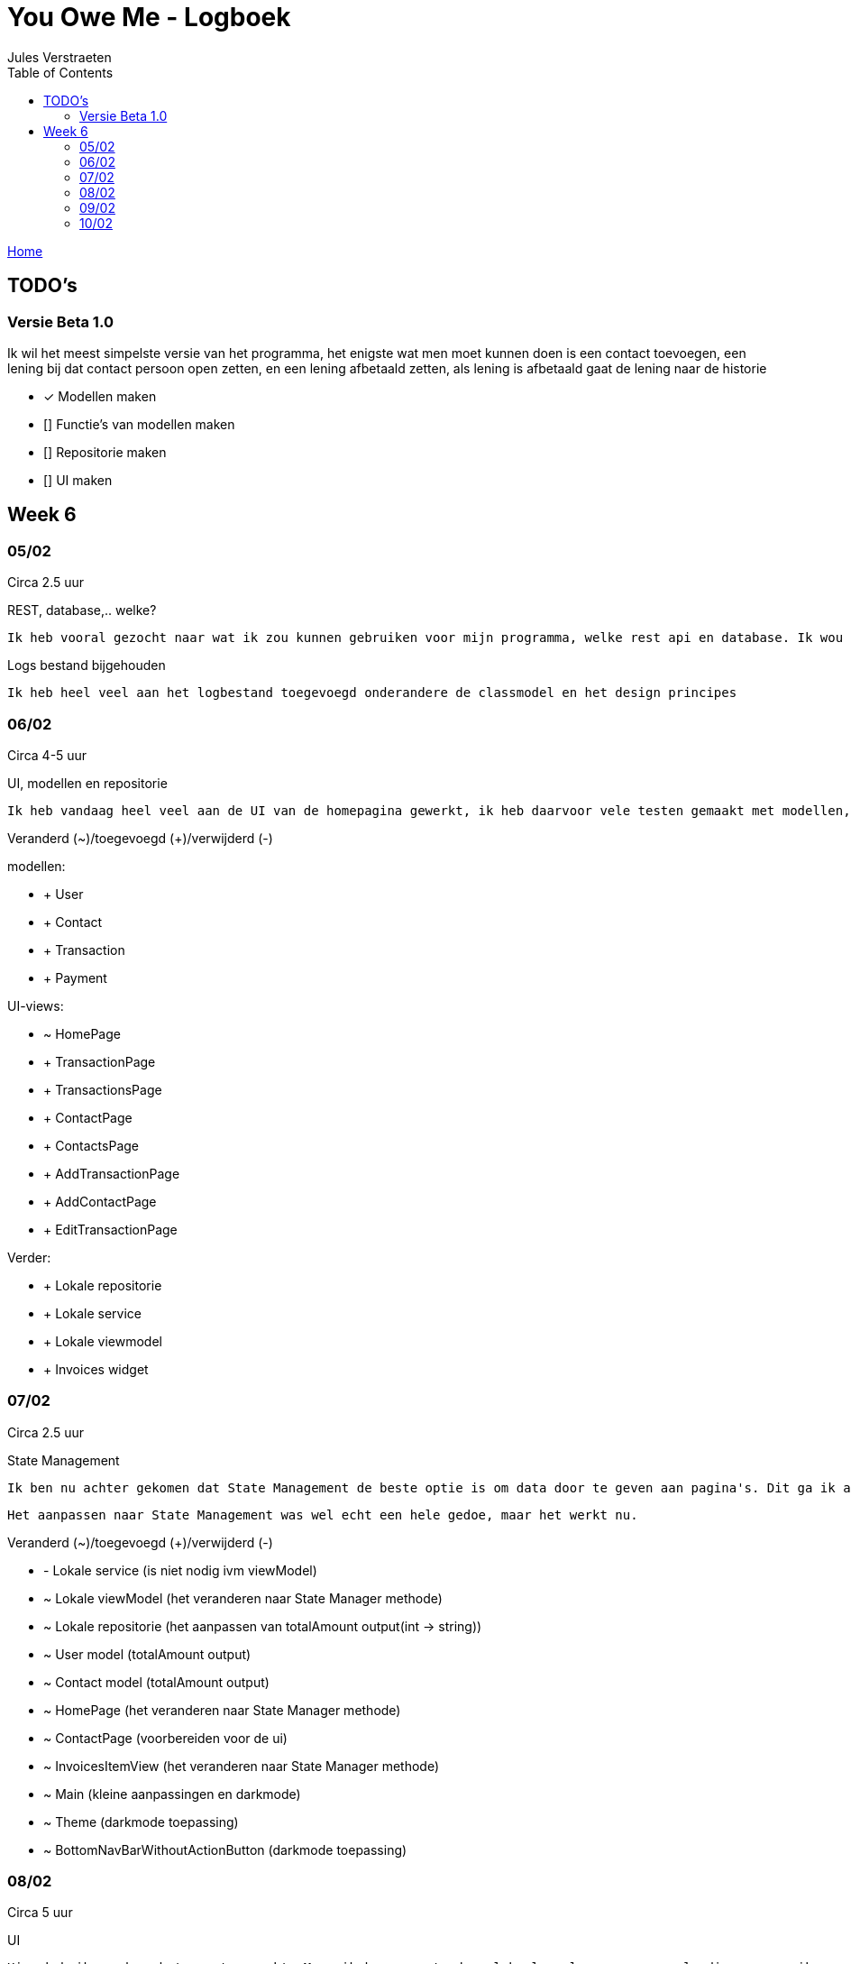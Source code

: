 = You Owe Me - Logboek
:author: Jules Verstraeten
:toc: auto
:imagesdir: images

link:home.adoc[Home]

== TODO's

=== Versie Beta 1.0
Ik wil het meest simpelste versie van het programma, het enigste wat men moet kunnen doen is een contact toevoegen, een lening bij dat contact persoon open zetten, en een lening afbetaald zetten, als lening is afbetaald gaat de lening naar de historie

    * [*] Modellen maken
    * [] Functie's van modellen maken
    * [] Repositorie maken
    * [] UI maken

== Week 6
=== 05/02
Circa 2.5 uur

[.lead]
REST, database,..  welke?

    Ik heb vooral gezocht naar wat ik zou kunnen gebruiken voor mijn programma, welke rest api en database. Ik wou eerst voor C# ASP.NET gaan omdat ik dit zou moeten leren voor mijn opleiding en het zou goed staan voor mijn portofolio. Maar achteraf ben ik gaan twijfelen tussen ASP.NET of Django. Hier ga ik later op terug komen. Database zou PostgreSQL zijn op Supabase, dit is ook nog niet 100% zeker.

[.lead]
Logs bestand bijgehouden

    Ik heb heel veel aan het logbestand toegevoegd onderandere de classmodel en het design principes

=== 06/02
Circa 4-5 uur

[.lead]
UI, modellen en repositorie

    Ik heb vandaag heel veel aan de UI van de homepagina gewerkt, ik heb daarvoor vele testen gemaakt met modellen, lokale repositorie, lokale service en lokale viewmodels, alles werkt na verwacht. Alle modellen zijn tot nu toe goed qua design. Ik moet alleen nog wel de voorwaardes instellen van de modellen.

[.lead]
Veranderd (~)/toegevoegd (+)/verwijderd (-)

modellen:

* + User
* + Contact
* + Transaction
* + Payment

UI-views:

* ~ HomePage
* + TransactionPage
* + TransactionsPage
* + ContactPage
* + ContactsPage
* + AddTransactionPage
* + AddContactPage
* + EditTransactionPage

Verder:

* + Lokale repositorie
* + Lokale service
* + Lokale viewmodel
* + Invoices widget

=== 07/02
Circa 2.5 uur

[.lead]
State Management

    Ik ben nu achter gekomen dat State Management de beste optie is om data door te geven aan pagina's. Dit ga ik aanpakken aan mijn applicatie. State Management houd in dat er geen data hoeven doorgegeven te worden aan pagina's maar dat dit centraal worden opgeslagen in de viewmodel.

    Het aanpassen naar State Management was wel echt een hele gedoe, maar het werkt nu.

[.lead]
Veranderd (~)/toegevoegd (+)/verwijderd (-)

* - Lokale service (is niet nodig ivm viewModel)
* ~ Lokale viewModel (het veranderen naar State Manager methode)
* ~ Lokale repositorie (het aanpassen van totalAmount output(int -> string))
* ~ User model (totalAmount output)
* ~ Contact model (totalAmount output)
* ~ HomePage (het veranderen naar State Manager methode)
* ~ ContactPage (voorbereiden voor de ui)
* ~ InvoicesItemView (het veranderen naar State Manager methode)
* ~ Main (kleine aanpassingen en darkmode)
* ~ Theme (darkmode toepassing)
* ~ BottomNavBarWithoutActionButton (darkmode toepassing)

=== 08/02
Circa 5 uur

[.lead]
UI

    Hier heb ik vandaag het meest gewerkt. Maar ik kwam nogsteeds wel heel veel vragen op, vele dingen snap ik nog niet echt hoe ik het best kan aanpakken en toepassen. Hiervoor ga ik binnenkort even goed onderzoeken.

[.lead]
Veranderd (~)/toegevoegd (+)/verwijderd (-)

* Modellen:
** ~ Contact (Alle transactie geven methode)
** ~ Transaction (GetAmountString, GetTitle en GetStatus methodes toegepast)
* Views:
** ~ ContactPage (Heel contactpage ui gemaakt, alleen nog functioneel maken)
* Widgets:
** + InvoiceItemviewContactWidget (de transacties module voor contactpage)
** + ToggleButton (Toggle button voor contactpage (moet nog wel universeel gemaakt worden en echt beter geschreven worden))
* Theme (geselecteerde text en opgeselecteerde text een vaste kleur gegeven)
* Lokale repositorie (Fetchuser aangepast)
* Main (ik heb daar de repo vastgezet)

=== 09/02
Circa 6 uur

[.lead]
UI
    
    Vandaag alleen aan de UI gewerkt, de contactpage is af, moet nog de listview items een klik functie geven. Sliding pages toegevoegd voor add_transaction en add_contact.

[.lead]
Veranderd (~)/toegevoegd (+)/verwijderd (-)

* Views:
** ~ Home Page (dropdown menu toegevoegd voor sorteren van listview (moet nog werken gemaakt worden))
** ~ Contact Page (UI is bijna helemaal en functioneel)
* Sliding Pages:
** + Sliding page voor Add Transaction en beetje gewerkt
** + Sliding page voor Add Contact
* Widgets:
** + Page View (PageView voor contact page (2 pagina's naast elkaar))
** + Text Fields (Text Field voor Slidepages)
** ~ Bottom Navbar Floating Actionbutton functioneel gemaakt
** ~ Invoices Itemview Contact (open en gesloten transacties opengesteld)
** ~ Invoices Itemview Home (beter gemaakt)
* ~ Contact model (getAllClosedTransactions voor de contactpage geimplementeerd)
* ~ Theme (textFieldFill standaard kleur gegeven (moet nog verbeterd worden) en een textHint kleur gegeven)
* + Navigation View Model (voor het navigeren van PageView)
* ~ Main (Extra provider toegevoegd(Navigation View Model))

=== 10/02
Circa 0.5 uur

[.lead]
Contact Page Debug

    Er was heletijd een foutmelding op de pagina contact-page.dart. Deze melding is gefixt, Het bleek dat ik een expanded had geplaatst bij een widget die dit pagina gebruikte. Deze heb ik weggehaald en zo is de foutmelding opgelost.

[.lead]
Veranderd (~)/toegevoegd (+)/verwijderd (-)

* Views:
** ~ Contact Page (foutmelding gedebugged)
* Widget:
** ~  Invoices Item View (foutmelding gedebugged)